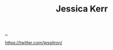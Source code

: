:PROPERTIES:
:ID: cf8109c8-bed4-4b1c-bcff-a84e576d4043
:END:
#+TITLE: Jessica Kerr

[[file:..][..]]

https://twitter.com/jessitron/

